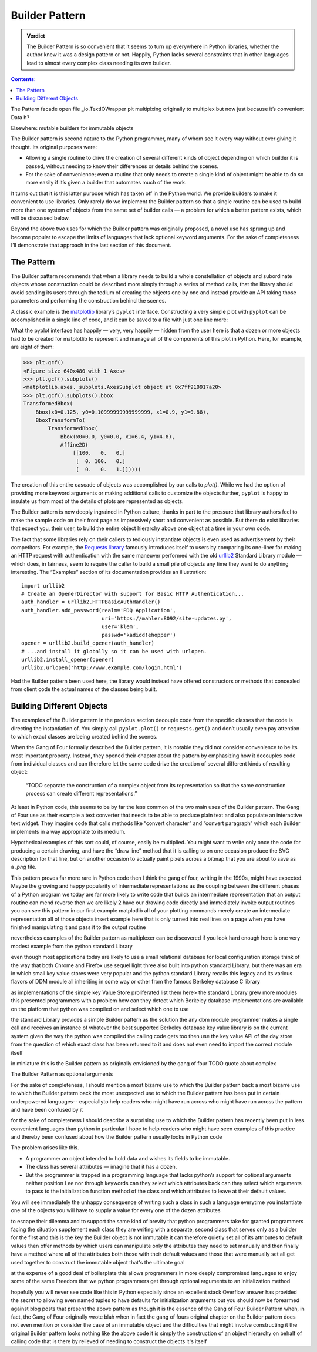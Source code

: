 
=================
 Builder Pattern
=================

.. admonition:: Verdict

   The Builder Pattern is so convenient
   that it seems to turn up everywhere in Python libraries,
   whether the author knew it was a design pattern or not.
   Happily, Python lacks several constraints
   that in other languages lead to almost every complex class
   needing its own builder.

.. contents:: Contents:
   :backlinks: none

The Pattern
facade
open
file
_io.TextIOWrapper
plt
multiplxing
originally to multiplex
but now just because it’s convenient
Data
h?

Elsewhere: mutable builders for immutable objects


The Builder pattern is second nature to the Python programmer,
many of whom see it every way without ever giving it thought.
Its original purposes were:

* Allowing a single routine
  to drive the creation of several different kinds of object
  depending on which builder it is passed,
  without needing to know their differences or details behind the scenes.

* For the sake of convenience;
  even a routine that only needs to create a single kind of object
  might be able to do so more easily
  if it’s given a builder that automates much of the work.

It turns out that it is this latter purpose
which has taken off in the Python world.
We provide builders to make it convenient to use libraries.
Only rarely do we implement the Builder pattern
so that a single routine can be used to build
more than one system of objects from the same set of builder calls —
a problem for which a better pattern exists,
which will be discussed below.

Beyond the above two uses
for which the Builder pattern was originally proposed,
a novel use has sprung up and become popular
to escape the limits of languages that lack optional keyword arguments.
For the sake of completeness I’ll demonstrate that approach
in the last section of this document.

The Pattern
===========

The Builder pattern recommends
that when a library needs to build
a whole constellation of objects and subordinate objects
whose construction could be described more simply
through a series of method calls,
that the library should avoid sending its users
through the tedium of creating the objects one by one
and instead provide an API taking those parameters
and performing the construction behind the scenes.

A classic example is the `matplotlib <https://matplotlib.org/>`_ library’s
``pyplot`` interface.
Constructing a very simple plot with ``pyplot``
can be accomplished in a single line of code,
and it can be saved to a file with just one line more:

.. testsetup::

   import os
   os.chdir('gang-of-four/builder')

.. testcleanup::

   os.chdir('../..')

.. testcode::

   import numpy as np
   x = np.arange(-6.2, 6.2, 0.1)

   import matplotlib.pyplot as plt
   plt.plot(x, np.sin(x))
   plt.plot(x, np.cos(x))
   plt.savefig('sine.png')

.. image:: sine.png

What the pyplot interface
has happily — very, very happily —
hidden from the user here
is that a dozen or more objects had to be created
for matplotlib to represent and manage
all of the components of this plot in Python.
Here, for example, are eight of them:

>>> plt.gcf()
<Figure size 640x480 with 1 Axes>
>>> plt.gcf().subplots()
<matplotlib.axes._subplots.AxesSubplot object at 0x7ff910917a20>
>>> plt.gcf().subplots().bbox
TransformedBbox(
    Bbox(x0=0.125, y0=0.10999999999999999, x1=0.9, y1=0.88),
    BboxTransformTo(
        TransformedBbox(
            Bbox(x0=0.0, y0=0.0, x1=6.4, y1=4.8),
            Affine2D(
                [[100.   0.   0.]
                 [  0. 100.   0.]
                 [  0.   0.   1.]]))))

The creation of this entire cascade of objects
was accomplished by our calls to `plot()`.
While we had the option of providing more keyword arguments
or making additional calls to customize the objects further,
``pyplot`` is happy to insulate us from most of the details
of plots are represented as objects.

The Builder pattern is now deeply ingrained in Python culture,
thanks in part to the pressure that library authors feel
to make the sample code on their front page
as impressively short and convenient as possible.
But there do exist libraries that expect you,
their user, to build the entire object hierarchy above
one object at a time in your own code.

The fact that some libraries
rely on their callers to tediously instantiate objects
is even used as advertisement by their competitors.
For example,
the `Requests library <http://docs.python-requests.org/en/master/>`_
famously introduces itself to users
by comparing its one-liner for making an HTTP request with authentication
with the same maneuver performed with the old
`urllib2 <https://docs.python.org/2/library/urllib2.html>`_
Standard Library module —
which does, in fairness, seem to require the caller
to build a small pile of objects
any time they want to do anything interesting.
The “Examples” section of its documentation provides an illustration::

    import urllib2
    # Create an OpenerDirector with support for Basic HTTP Authentication...
    auth_handler = urllib2.HTTPBasicAuthHandler()
    auth_handler.add_password(realm='PDQ Application',
                              uri='https://mahler:8092/site-updates.py',
                              user='klem',
                              passwd='kadidd!ehopper')
    opener = urllib2.build_opener(auth_handler)
    # ...and install it globally so it can be used with urlopen.
    urllib2.install_opener(opener)
    urllib2.urlopen('http://www.example.com/login.html')

Had the Builder pattern been used here,
the library would instead have offered constructors or methods
that concealed from client code
the actual names of the classes being built.

Building Different Objects
==========================

The examples of the Builder pattern in the previous section decouple code
from the specific classes
that the code is directing the instantiation of.
You simply call ``pyplot.plot()`` or ``requests.get()``
and don’t usually even pay attention to which exact classes
are being created behind the scenes.

When the Gang of Four formally described the Builder pattern,
it is notable they did not consider convenience
to be its most important property.
Instead, they opened their chapter about the pattern
by emphasizing how it decouples code from individual classes
and can therefore let the same code
drive the creation of several different kinds of resulting object:

    “TODO separate the construction of a complex object
    from its representation
    so that the same construction process
    can create different representations.”

At least in Python code,
this seems to be by far the less common
of the two main uses of the Builder pattern.
The Gang of Four use as their example
a text converter
that needs to be able to produce plain text
and also populate an interactive text widget.
They imagine code that calls methods
like “convert character” and “convert paragraph”
which each Builder implements in a way appropriate to its medium.

Hypothetical examples of this sort could, of course, easily be multiplied.
You might want to write only once
the code for producing a certain drawing,
and have the “draw line” method that it is calling
to on one occasion produce the SVG description for that line,
but on another occasion to actually paint pixels across a bitmap
that you are about to save as a `.png` file.

This pattern proves far more rare in Python code
then I think the gang of four, writing in the 1990s,
might have expected.
Maybe the growing and happy popularity of intermediate representations
as the coupling between the different phases of a Python program
we today are far more likely to  write code
that builds an intermediate representation
that an output routine can mend reverse
then we are likely 2 have our drawing code
directly and immediately invoke output routines
you can see this pattern in our first example
matplotlib
all of your plotting commands merely create an intermediate representation
all of those objects
insert example here
that is only turned into real lines on a page
when you have finished manipulating it
and pass it to the output routine

nevertheless examples of the Builder pattern as multiplexer
can be discovered if you look hard enough
here is one very modest example from the python standard Library

even though most applications today
are likely to use a small relational database
for local configuration storage
think of the way that both Chrome and Firefox use sequel light three
also built into python standard Library.
but there was an era in which small key value stores
were very popular
and the python standard Library recalls this legacy
and its various flavors of DDM module
all inheriting in some way or other
from the famous Berkeley database C library

as implementations of the simple key Value Store proliferated
list them here>
the standard Library grew more modules
this presented programmers with a problem
how can they detect which Berkeley database implementations
are available on the platform that python was compiled on
and select which one to use

the standard Library provides a simple Builder pattern as the solution
the any dbm module programmer makes a single call
and receives an instance of whatever
the best supported Berkeley database key value library is
on the current system
given the way the python was compiled
the calling code gets too then use the key value API of the day store
from the question of which exact class has been returned to it
and does not even need to import the correct module itself

in miniature this is the Builder pattern
as originally envisioned by the gang of four
TODO quote about complex

The Builder Pattern as optional arguments

For the sake of completeness,
I should mention a most bizarre use
to which the Builder pattern back
a most bizarre use to which the Builder pattern back
the most unexpected use to which the Builder pattern
has been put in certain underpowered languages--
especiallyto help readers
who might have run across
who might have run across the pattern and have been confused by it

for the sake of completeness I should describe a surprising use
to which the Builder pattern has recently been put
in less convenient languages than python
in particular I hope to help readers
who might have seen examples of this practice
and thereby been confused
about how the Builder pattern usually looks in Python code

The problem arises like this.

* A programmer an object intended to hold data
  and wishes its fields to be immutable.

* The class has several attributes — imagine that it has a dozen.

* But the programmer is trapped in a programming language
  that lacks python’s support for optional arguments
  neither position Lee nor through keywords
  can they select which attributes back
  can they select which arguments to pass
  to the initialization function method of the class
  and which attributes to leave at their default values.

You will see immediately the unhappy consequence of writing such a class
in such a language
everytime you instantiate one of the objects
you will have to supply a value for every one of the dozen attributes

to escape their  dilemma
and to support the same kind of brevity
that python programmers take for granted
programmers facing the situation supplement each class they are writing
with a separate, second class
that serves only as a builder for the first
and this is the key the Builder object is not immutable
it can therefore quietly set all of its attributes to default values
then offer methods by which users can manipulate
only the attributes they need to set manually
and then finally have a method where all of the attributes
both those with their default values
and those that were manually set
all get used together to construct the immutable object
that's the ultimate goal

at the expense of a good deal of boilerplate
this allows programmers in more deeply compromised languages
to enjoy some of the same Freedom
that we python programmers get through optional arguments
to an initialization method

hopefully you will never see code like this in Python
especially since an excellent stack Overflow answer
has provided the secret to allowing even named tuples
to have defaults for initialization arguments
but you should now be forearmed against blog posts
that present the above pattern
as though it is the essence of the Gang of Four Builder Pattern
when, in fact, the Gang of Four originally wrote
blah
when in fact the gang of fours original chapter on the Builder pattern
does not even mention or consider the case of an immutable object
and the difficulties that might involve constructing it
the original Builder pattern looks nothing like the above code
it is simply the construction of an object hierarchy
on behalf of calling code
that is there by relieved of needing
to construct the objects it's itself
